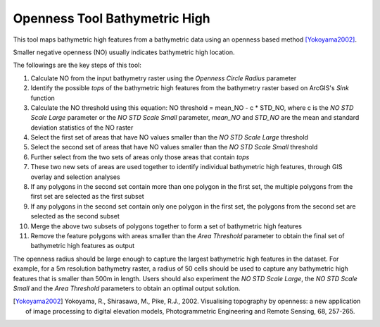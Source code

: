 Openness Tool Bathymetric High
------------------------------


This tool maps bathymetric high features from a bathymetric data using an openness based method [Yokoyama2002]_.

Smaller negative openness (NO) usually indicates bathymetric high location.

The followings are the key steps of this tool:

1. Calculate NO from the input bathymetry raster using the *Openness Circle Radius* parameter
2. Identify the possible *tops* of the bathymetric high features from the bathymetry raster based on ArcGIS's *Sink* function
3. Calculate the NO threshold using this equation: NO threshold = mean_NO - c * STD_NO, where c is the *NO STD Scale Large* parameter or the *NO STD Scale Small* parameter, *mean_NO* and *STD_NO* are the mean and standard deviation statistics of the NO raster
4. Select the first set of areas that have NO values smaller than the *NO STD Scale Large* threshold
5. Select the second set of areas that have NO values smaller than the *NO STD Scale Small* threshold
6. Further select from the two sets of areas only those areas that contain *tops*
7. These two new sets of areas are used together to identify individual bathymetric high features, through GIS overlay and selection analyses
8. If any polygons in the second set contain more than one polygon in the first set, the multiple polygons from the first set are selected as the first subset
9. If any polygons in the second set contain only one polygon in the first set, the polygons from the second set are selected as the second subset
10. Merge the above two subsets of polygons together to form a set of bathymetric high features
11. Remove the feature polygons with areas smaller than the *Area Threshold* parameter to obtain the final set of bathymetric high features as output

The openness radius should be large enough to capture the largest bathymetric high features in the dataset.
For example, for a 5m resolution bathymetry raster, a radius of 50 cells should be used to capture any bathymetric high features that is smaller than 500m in length.
Users should also experiment the *NO STD Scale Large*, the *NO STD Scale Small* and the *Area Threshold* parameters to obtain an optimal output solution. 

.. [Yokoyama2002] Yokoyama, R., Shirasawa, M., Pike, R.J., 2002. Visualising topography by openness: a new application of image processing to digital elevation models, Photogrammetric Engineering and Remote Sensing, 68, 257-265.


.. image:: images/openness.png
